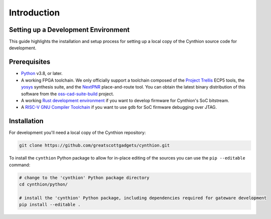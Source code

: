 ============
Introduction
============


Setting up a Development Environment
------------------------------------

This guide highlights the installation and setup process for setting up a local copy of the Cynthion source code for development.


Prerequisites
-------------

- `Python <https://wiki.python.org/moin/BeginnersGuide/Download>`__ v3.8, or later.
- A working FPGA toolchain. We only officially support a toolchain
  composed of the `Project Trellis <https://github.com/YosysHQ/prjtrellis>`__
  ECP5 tools, the `yosys <https://github.com/YosysHQ/yosys>`__
  synthesis suite, and the `NextPNR <https://github.com/YosysHQ/nextpnr>`__
  place-and-route tool. You can obtain the latest binary distribution of this
  software from the `oss-cad-suite-build <https://github.com/YosysHQ/oss-cad-suite-build>`__
  project.
- A working `Rust development environment <https://www.rust-lang.org/learn/get-started>`__ if you want to develop firmware for Cynthion's SoC bitstream.
- A `RISC-V GNU Compiler Toolchain <https://github.com/riscv-collab/riscv-gnu-toolchain>`__ if you want to use ``gdb`` for SoC firmware debugging over JTAG.


Installation
------------

For development you'll need a local copy of the Cynthion repository:

.. code-block:: sh

    git clone https://github.com/greatscottgadgets/cynthion.git

To install the ``cynthion`` Python package to allow for in-place editing of the sources you can use the ``pip --editable`` command:

.. code-block:: sh

    # change to the 'cynthion' Python package directory
    cd cynthion/python/

    # install the 'cynthion' Python package, including dependencies required for gateware development
    pip install --editable .
